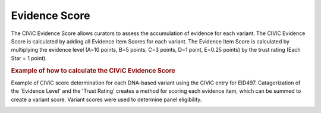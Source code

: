 Evidence Score
==============

The CIViC Evidence Score allows curators to assess the accumulation
of evidence for each variant. The CIViC Evidence Score is calculated
by adding all Evidence Item Scores for each variant. The Evidence Item
Score is calculated by multiplying the evidence level (A=10 points, B=5
points, C=3 points, D=1 point, E=0.25 points) by the trust rating (Each
Star = 1 point).

.. rubric:: Example of how to calculate the CIViC Evidence Score

Example of CIViC score determination for each DNA-based variant using the
CIViC entry for EID497. Catagorization of the 'Evidence Level' and the
'Trust Rating' creates a method for scoring each evidence item, which can
be summed to create a variant score. Variant scores were used to
determine panel eligibility.

.. image:: ../images/actionability_score_example.png
